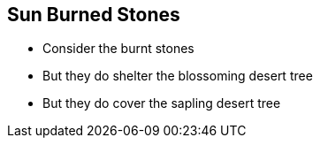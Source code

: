 == Sun Burned Stones

* Consider the burnt stones

* But they do shelter the blossoming desert tree
* But they do cover the sapling desert tree
